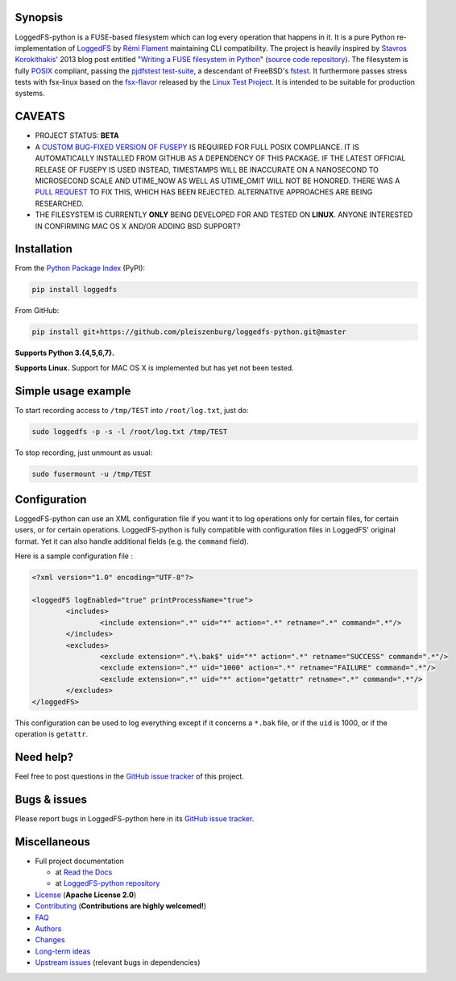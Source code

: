 .. |build_master| image:: https://img.shields.io/travis/pleiszenburg/loggedfs-python/master.svg?style=flat-square
	:target: https://travis-ci.org/pleiszenburg/loggedfs-python
	:alt: Build Status: master / release

.. |build_develop| image:: https://img.shields.io/travis/pleiszenburg/loggedfs-python/develop.svg?style=flat-square
	:target: https://travis-ci.org/pleiszenburg/loggedfs-python
	:alt: Build Status: development branch

.. |license| image:: https://img.shields.io/pypi/l/loggedfs.svg?style=flat-square
	:target: https://github.com/pleiszenburg/loggedfs/blob/master/LICENSE
	:alt: Project License: Apache License v2

.. |status| image:: https://img.shields.io/pypi/status/loggedfs.svg?style=flat-square
	:target: https://github.com/pleiszenburg/loggedfs-python/milestone/1
	:alt: Project Development Status

.. |pypi_version| image:: https://img.shields.io/pypi/v/loggedfs.svg?style=flat-square
	:target: https://pypi.python.org/pypi/loggedfs
	:alt: Available on PyPi - the Python Package Index

.. |pypi_versions| image:: https://img.shields.io/pypi/pyversions/loggedfs.svg?style=flat-square
	:target: https://pypi.python.org/pypi/loggedfs
	:alt: Available on PyPi - the Python Package Index

.. |loggedfs_python_logo| image:: http://www.pleiszenburg.de/loggedfs-python_logo.png
	:target: https://github.com/pleiszenburg/loggedfs-python
	:alt: LoggedFS-python repository

|build_master| |build_develop| |license| |status| |pypi_version| |pypi_versions|

|loggedfs_python_logo|

Synopsis
========

LoggedFS-python is a FUSE-based filesystem which can log every operation that happens in it.
It is a pure Python re-implementation of `LoggedFS`_ by `Rémi Flament`_ maintaining CLI compatibility.
The project is heavily inspired by `Stavros Korokithakis`_' 2013 blog post entitled
"`Writing a FUSE filesystem in Python`_" (`source code repository`_).
The filesystem is fully `POSIX`_ compliant, passing the `pjdfstest test-suite`_, a descendant of FreeBSD's `fstest`_.
It furthermore passes stress tests with fsx-linux based on the `fsx-flavor`_  released by the `Linux Test Project`_.
It is intended to be suitable for production systems.

.. _LoggedFS: https://github.com/rflament/loggedfs
.. _Rémi Flament: https://github.com/rflament
.. _Stavros Korokithakis: https://github.com/skorokithakis
.. _Writing a FUSE filesystem in Python: https://www.stavros.io/posts/python-fuse-filesystem/
.. _source code repository: https://github.com/skorokithakis/python-fuse-sample
.. _POSIX: https://en.wikipedia.org/wiki/POSIX
.. _pjdfstest test-suite: https://github.com/pjd/pjdfstest
.. _fstest: https://github.com/zfsonlinux/fstest
.. _fsx-flavor: http://codemonkey.org.uk/projects/fsx/
.. _Linux Test Project: https://github.com/linux-test-project/ltp


CAVEATS
=======

* PROJECT STATUS: **BETA**
* A `CUSTOM BUG-FIXED VERSION OF FUSEPY`_ IS REQUIRED FOR FULL POSIX COMPLIANCE.
  IT IS AUTOMATICALLY INSTALLED FROM GITHUB AS A DEPENDENCY OF THIS PACKAGE.
  IF THE LATEST OFFICIAL RELEASE OF FUSEPY IS USED INSTEAD, TIMESTAMPS WILL BE
  INACCURATE ON A NANOSECOND TO MICROSECOND SCALE AND UTIME_NOW AS WELL AS
  UTIME_OMIT WILL NOT BE HONORED. THERE WAS A `PULL REQUEST`_ TO FIX THIS,
  WHICH HAS BEEN REJECTED. ALTERNATIVE APPROACHES ARE BEING RESEARCHED.
* THE FILESYSTEM IS CURRENTLY **ONLY** BEING DEVELOPED FOR AND TESTED ON **LINUX**.
  ANYONE INTERESTED IN CONFIRMING MAC OS X AND/OR ADDING BSD SUPPORT?

.. _CUSTOM BUG-FIXED VERSION OF FUSEPY: https://github.com/s-m-e/fusepy
.. _PULL REQUEST: https://github.com/fusepy/fusepy/pull/79


Installation
============

From the `Python Package Index`_ (PyPI):

.. code:: bash

	pip install loggedfs

From GitHub:

.. code:: bash

	pip install git+https://github.com/pleiszenburg/loggedfs-python.git@master

**Supports Python 3.{4,5,6,7}.**

**Supports Linux.**
Support for MAC OS X is implemented but has yet not been tested.

.. _Python Package Index: https://pypi.org/


Simple usage example
====================

To start recording access to ``/tmp/TEST`` into ``/root/log.txt``, just do:

.. code:: bash

	sudo loggedfs -p -s -l /root/log.txt /tmp/TEST

To stop recording, just unmount as usual:

.. code:: bash

	sudo fusermount -u /tmp/TEST


Configuration
=============

LoggedFS-python can use an XML configuration file if you want it to log operations only for certain files, for certain users, or for certain operations. LoggedFS-python is fully compatible with configuration files in LoggedFS' original format. Yet it can also handle additional fields (e.g. the ``command`` field).

Here is a sample configuration file :

.. code:: xml

	<?xml version="1.0" encoding="UTF-8"?>

	<loggedFS logEnabled="true" printProcessName="true">
		<includes>
			<include extension=".*" uid="*" action=".*" retname=".*" command=".*"/>
		</includes>
		<excludes>
			<exclude extension=".*\.bak$" uid="*" action=".*" retname="SUCCESS" command=".*"/>
			<exclude extension=".*" uid="1000" action=".*" retname="FAILURE" command=".*"/>
			<exclude extension=".*" uid="*" action="getattr" retname=".*" command=".*"/>
		</excludes>
	</loggedFS>

This configuration can be used to log everything except if it concerns a
``*.bak`` file, or if the ``uid`` is 1000, or if the operation is ``getattr``.


Need help?
==========

Feel free to post questions in the `GitHub issue tracker`_ of this project.

.. _GitHub issue tracker: https://github.com/pleiszenburg/loggedfs-python/issues


Bugs & issues
=============

Please report bugs in LoggedFS-python here in its `GitHub issue tracker`_.


Miscellaneous
=============

- Full project documentation

  - at `Read the Docs`_
  - at `LoggedFS-python repository`_

- `License`_ (**Apache License 2.0**)
- `Contributing`_ (**Contributions are highly welcomed!**)
- `FAQ`_
- `Authors`_
- `Changes`_
- `Long-term ideas`_
- `Upstream issues`_ (relevant bugs in dependencies)

.. _Read the Docs: http://loggedfs-python.readthedocs.io/en/latest/
.. _LoggedFS-python repository: https://github.com/pleiszenburg/loggedfs-python/blob/master/docs/index.rst
.. _License: https://github.com/pleiszenburg/loggedfs-python/blob/master/LICENSE
.. _Contributing: https://github.com/pleiszenburg/loggedfs-python/blob/master/CONTRIBUTING.rst
.. _FAQ: http://loggedfs-python.readthedocs.io/en/stable/faq.html
.. _Authors: https://github.com/pleiszenburg/loggedfs-python/blob/master/AUTHORS.rst
.. _Changes: https://github.com/pleiszenburg/loggedfs-python/blob/master/CHANGES.rst
.. _Long-term ideas: https://github.com/pleiszenburg/loggedfs-python/milestone/2
.. _Upstream issues: https://github.com/pleiszenburg/loggedfs-python/issues?q=is%3Aissue+is%3Aopen+label%3Aupstream
